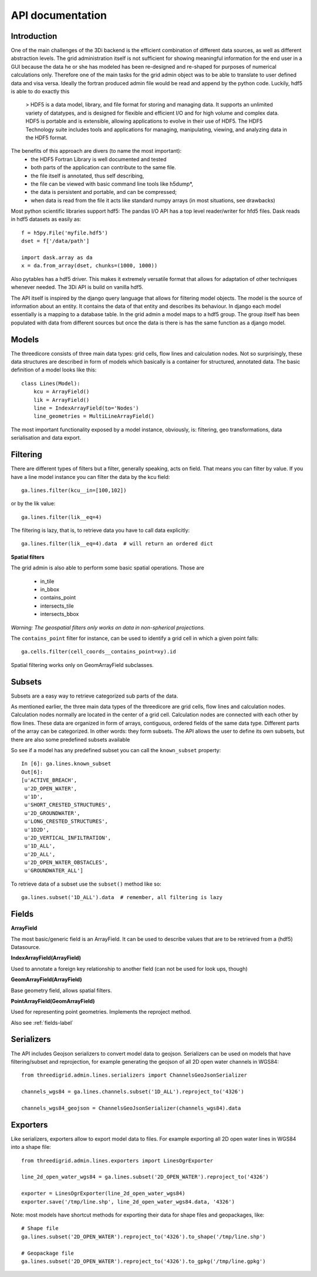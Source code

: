 API documentation
=================

Introduction
------------

One of the main challenges of the 3Di backend is the efficient combination of different
data sources, as well as different abstraction levels. The grid administration itself
is not sufficient for showing meaningful information for the end user in a GUI because
the data he or she has modeled has been re-designed and re-shaped for purposes of numerical
calculations only. Therefore one of the main tasks for the grid admin object was to be able
to translate to user defined data and visa versa. Ideally the fortran produced admin file
would be read and append by the python code. Luckily, hdf5 is able to do exactly this

    > HDF5 is a data model, library, and file format for storing and managing data.
    It supports an unlimited variety of datatypes, and is designed for flexible and
    efficient I/O and for high volume and complex data. HDF5 is portable and is
    extensible, allowing applications to evolve in their use of HDF5. The HDF5
    Technology suite includes tools and applications for managing, manipulating,
    viewing, and analyzing data in the HDF5 format.


The benefits of this approach are divers (to name the most important):
    - the HDF5 Fortran Library is well documented and tested
    - both parts of the application can contribute to the same file.
    - the file itself is annotated, thus self describing,
    - the file can be viewed with basic command line tools like h5dump*,
    - the data is persistent and portable, and can be compressed;
    - when data is read from the file it acts like standard numpy arrays (in most situations, see drawbacks)

Most python scientific libraries support hdf5: The pandas I/O API has a top level reader/writer for hfd5 files.
Dask reads in hdf5 datasets as easily as::

    f = h5py.File('myfile.hdf5')
    dset = f['/data/path']

    import dask.array as da
    x = da.from_array(dset, chunks=(1000, 1000))

Also pytables has a hdf5 driver. This makes it extremely versatile format that allows for adaptation of other
techniques whenever needed. The 3Di API is build on vanilla hdf5.

The API itself is inspired by the django query language that allows for filtering model objects.
The model is the source of information about an entity. It contains the data of that entity and
describes its behaviour. In django each model essentially is a mapping to a database table. In
the grid admin a model maps to a hdf5 group. The group itself has been populated with data from
different sources but once the data is there is has the same function as a django model.

Models
------

The threedicore consists of three main data types: grid cells, flow lines and calculation nodes.
Not so surprisingly, these data structures are described in form of models which basically is a
container for structured, annotated data. The basic definition of a model looks like this::

    class Lines(Model):
        kcu = ArrayField()
        lik = ArrayField()
        line = IndexArrayField(to='Nodes')
        line_geometries = MultiLineArrayField()

The most important functionality exposed by a model instance, obviously, is:
filtering, geo transformations, data serialisation and data export.


Filtering
---------

There are different types of filters but a filter, generally speaking, acts on field. That means you can
filter by value. If you have a line model instance you can filter the data by the kcu field::

    ga.lines.filter(kcu__in=[100,102])

or by the lik value::

    ga.lines.filter(lik__eq=4)

The filtering is lazy, that is, to retrieve data you have to call data explicitly::

    ga.lines.filter(lik__eq=4).data  # will return an ordered dict


**Spatial filters**

The grid admin is also able to perform some basic spatial operations. Those are

    - in_tile
    - in_bbox
    - contains_point
    - intersects_tile
    - intersects_bbox

*Warning: The geospatial filters only works on data in non-spherical projections.*

The ``contains_point`` filter for instance, can be used to identify a grid cell in which
a given point falls::

    ga.cells.filter(cell_coords__contains_point=xy).id

Spatial filtering works only on GeomArrayField subclasses.


Subsets
-------
Subsets are a easy way to retrieve categorized sub parts of the data.

As mentioned earlier, the three main data types of the threedicore are grid cells, flow lines
and calculation nodes. Calculation nodes normally are located in the center of a grid cell.
Calculation nodes are connected with each other by flow lines. These data are organized in
form of arrays, contiguous, ordered fields of the same data type. Different parts of the array can be
categorized. In other words: they form subsets. The API allows the user to define its own subsets,
but there are also some predefined subsets available

So see if a model has any predefined subset you can call the ``known_subset`` property::

    In [6]: ga.lines.known_subset
    Out[6]:
    [u'ACTIVE_BREACH',
     u'2D_OPEN_WATER',
     u'1D',
     u'SHORT_CRESTED_STRUCTURES',
     u'2D_GROUNDWATER',
     u'LONG_CRESTED_STRUCTURES',
     u'1D2D',
     u'2D_VERTICAL_INFILTRATION',
     u'1D_ALL',
     u'2D_ALL',
     u'2D_OPEN_WATER_OBSTACLES',
     u'GROUNDWATER_ALL']

To retrieve data of a subset use the ``subset()`` method like so::

    ga.lines.subset('1D_ALL').data  # remember, all filtering is lazy

Fields
------


**ArrayField**

The most basic/generic field is an ArrayField. It can be used to describe values that are to be retrieved from a (hdf5) Datasource.

**IndexArrayField(ArrayField)**

Used to annotate a foreign key relationship to another field (can not be used for look ups, though)

**GeomArrayField(ArrayField)**

Base geometry field, allows spatial filters.

**PointArrayField(GeomArrayField)**

Used for representing point geometries. Implements the reproject method.

Also see :ref:`fields-label`


Serializers
-----------

The API includes Geojson serializers to convert model data to
geojson. Serializers can be used on models that have filtering/subset and reprojection,
for example generating the geojson of all 2D open water channels in WGS84::

    from threedigrid.admin.lines.serializers import ChannelsGeoJsonSerializer

    channels_wgs84 = ga.lines.channels.subset('1D_ALL').reproject_to('4326')

    channels_wgs84_geojson = ChannelsGeoJsonSerializer(channels_wgs84).data


Exporters
---------

Like serializers, exporters allow to export model data to files. For example exporting
all 2D open water lines in WGS84 into a shape file::

    from threedigrid.admin.lines.exporters import LinesOgrExporter

    line_2d_open_water_wgs84 = ga.lines.subset('2D_OPEN_WATER').reproject_to('4326')

    exporter = LinesOgrExporter(line_2d_open_water_wgs84)
    exporter.save('/tmp/line.shp', line_2d_open_water_wgs84.data, '4326')


Note: most models have shortcut methods for exporting their data for shape files and geopackages, like::

    # Shape file
    ga.lines.subset('2D_OPEN_WATER').reproject_to('4326').to_shape('/tmp/line.shp')

    # Geopackage file
    ga.lines.subset('2D_OPEN_WATER').reproject_to('4326').to_gpkg('/tmp/line.gpkg')
